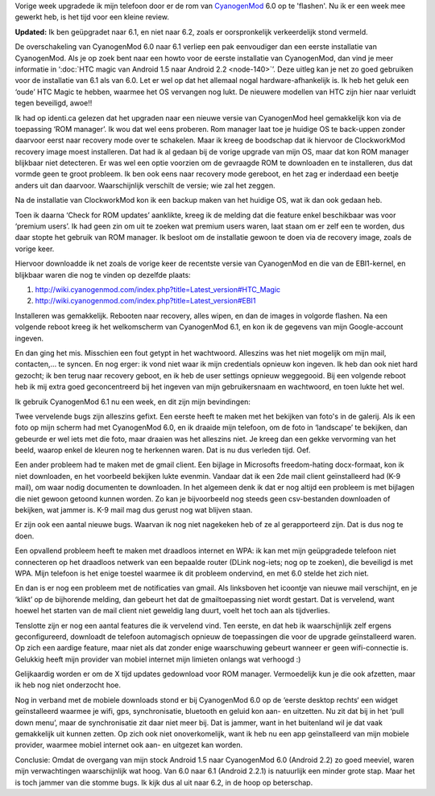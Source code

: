 .. title: Upgrade HTC Magic van CyanogenMod 6.0 naar CyanogenMod 6.1
.. slug: node-157
.. date: 2010-12-20 17:04:22
.. tags: opensource,android
.. link:
.. description: 
.. type: text

Vorige week upgradede ik mijn telefoon door er de rom van
`CyanogenMod <http://www.cyanogenmod.com/about>`__ 6.0 op te 'flashen'.
Nu ik er een week mee gewerkt heb, is het tijd voor een kleine
review.

\ **Updated:** Ik ben geüpgradet naar 6.1, en niet naar
6.2, zoals er oorspronkelijk verkeerdelijk stond vermeld.

De
overschakeling van CyanogenMod 6.0 naar 6.1 verliep een pak eenvoudiger
dan een eerste installatie van CyanogenMod. Als je op zoek bent naar een
howto voor de eerste installatie van CyanogenMod, dan vind je meer
informatie in ‘\ :doc:`HTC magic van Android 1.5 naar Android
2.2 <node-140>`\ ’. Deze uitleg kan je net zo goed gebruiken voor de
installatie van 6.1 als van 6.0. Let er wel op dat het allemaal nogal
hardware-afhankelijk is. Ik heb het geluk een ‘oude’ HTC Magic te
hebben, waarmee het OS vervangen nog lukt. De nieuwere modellen van HTC
zijn hier naar verluidt tegen beveiligd, awoe!!

Ik had op identi.ca
gelezen dat het upgraden naar een nieuwe versie van CyanogenMod heel
gemakkelijk kon via de toepassing ‘ROM manager’. Ik wou dat wel eens
proberen. Rom manager laat toe je huidige OS te back-uppen zonder
daarvoor eerst naar recovery mode over te schakelen. Maar ik kreeg de
boodschap dat ik hiervoor de ClockworkMod recovery image moest
installeren. Dat had ik al gedaan bij de vorige upgrade van mijn OS,
maar dat kon ROM manager blijkbaar niet detecteren. Er was wel een optie
voorzien om de gevraagde ROM te downloaden en te installeren, dus dat
vormde geen te groot probleem. Ik ben ook eens naar recovery mode
gereboot, en het zag er inderdaad een beetje anders uit dan daarvoor.
Waarschijnlijk verschilt de versie; wie zal het zeggen.

Na de
installatie van ClockworkMod kon ik een backup maken van het huidige OS,
wat ik dan ook gedaan heb.

Toen ik daarna ‘Check for ROM updates’
aanklikte, kreeg ik de melding dat die feature enkel beschikbaar was
voor ‘premium users’. Ik had geen zin om uit te zoeken wat premium users
waren, laat staan om er zelf een te worden, dus daar stopte het gebruik
van ROM manager. Ik besloot om de installatie gewoon te doen via de
recovery image, zoals de vorige keer.

Hiervoor downloadde ik net
zoals de vorige keer de recentste versie van CyanogenMod en die van de
EBI1-kernel, en blijkbaar waren die nog te vinden op dezelfde
plaats:

#. http://wiki.cyanogenmod.com/index.php?title=Latest\_version#HTC\_Magic
#. http://wiki.cyanogenmod.com/index.php?title=Latest\_version#EBI1

Installeren was gemakkelijk. Rebooten naar recovery, alles wipen,
en dan de images in volgorde flashen. Na een volgende reboot kreeg ik
het welkomscherm van CyanogenMod 6.1, en kon ik de gegevens van mijn
Google-account ingeven.

En dan ging het mis. Misschien een fout
getypt in het wachtwoord. Alleszins was het niet mogelijk om mijn mail,
contacten,... te syncen. En nog erger: ik vond niet waar ik mijn
credentials opnieuw kon ingeven. Ik heb dan ook niet hard gezocht; ik
ben terug naar recovery geboot, en ik heb de user settings opnieuw
weggegooid. Bij een volgende reboot heb ik mij extra goed geconcentreerd
bij het ingeven van mijn gebruikersnaam en wachtwoord, en toen lukte het
wel.

Ik gebruik CyanogenMod 6.1 nu een week, en dit zijn mijn
bevindingen:

Twee vervelende bugs zijn alleszins gefixt. Een eerste
heeft te maken met het bekijken van foto's in de galerij. Als ik een
foto op mijn scherm had met CyanogenMod 6.0, en ik draaide mijn
telefoon, om de foto in ‘landscape’ te bekijken, dan gebeurde er wel
iets met die foto, maar draaien was het alleszins niet. Je kreeg dan een
gekke vervorming van het beeld, waarop enkel de kleuren nog te herkennen
waren. Dat is nu dus verleden tijd. Oef.

Een ander probleem had te
maken met de gmail client. Een bijlage in Microsofts freedom-hating
docx-formaat, kon ik niet downloaden, en het voorbeeld bekijken lukte
evenmin. Vandaar dat ik een 2de mail client geïnstalleerd had (K-9
mail), om waar nodig documenten te downloaden. In het algemeen denk ik
dat er nog altijd een probleem is met bijlagen die niet gewoon getoond
kunnen worden. Zo kan je bijvoorbeeld nog steeds geen csv-bestanden
downloaden of bekijken, wat jammer is. K-9 mail mag dus gerust nog wat
blijven staan.

Er zijn ook een aantal nieuwe bugs. Waarvan ik nog
niet nagekeken heb of ze al gerapporteerd zijn. Dat is dus nog te
doen.

Een opvallend probleem heeft te maken met draadloos internet
en WPA: ik kan met mijn geüpgradede telefoon niet connecteren op het
draadloos netwerk van een bepaalde router (DLink nog-iets; nog op te
zoeken), die beveiligd is met WPA. Mijn telefoon is het enige toestel
waarmee ik dit probleem ondervind, en met 6.0 stelde het zich
niet.

En dan is er nog een probleem met de notificaties van gmail.
Als linksboven het icoontje van nieuwe mail verschijnt, en je ‘klikt’ op
de bijhorende melding, dan gebeurt het dat de gmailtoepassing niet wordt
gestart. Dat is vervelend, want hoewel het starten van de mail client
niet geweldig lang duurt, voelt het toch aan als
tijdverlies.

Tenslotte zijn er nog een aantal features die ik
vervelend vind. Ten eerste, en dat heb ik waarschijnlijk zelf ergens
geconfigureerd, downloadt de telefoon automagisch opnieuw de
toepassingen die voor de upgrade geïnstalleerd waren. Op zich een
aardige feature, maar niet als dat zonder enige waarschuwing gebeurt
wanneer er geen wifi-connectie is. Gelukkig heeft mijn provider van
mobiel internet mijn limieten onlangs wat verhoogd :)

Gelijkaardig
worden er om de X tijd updates gedownload voor ROM manager. Vermoedelijk
kun je die ook afzetten, maar ik heb nog niet onderzocht hoe.

Nog
in verband met de mobiele downloads stond er bij CyanogenMod 6.0 op de
‘eerste desktop rechts‘ een widget geïnstalleerd waarmee je wifi, gps,
synchronisatie, bluetooth en geluid kon aan- en uitzetten. Nu zit dat
bij in het ‘pull down menu’, maar de synchronisatie zit daar niet meer
bij. Dat is jammer, want in het buitenland wil je dat vaak gemakkelijk
uit kunnen zetten. Op zich ook niet onoverkomelijk, want ik heb nu een
app geïnstalleerd van mijn mobiele provider, waarmee mobiel internet ook
aan- en uitgezet kan worden.

Conclusie: Omdat de overgang van mijn
stock Android 1.5 naar CyanogenMod 6.0 (Android 2.2) zo goed meeviel,
waren mijn verwachtingen waarschijnlijk wat hoog. Van 6.0 naar 6.1
(Android 2.2.1) is natuurlijk een minder grote stap. Maar het is toch
jammer van die stomme bugs. Ik kijk dus al uit naar 6.2, in de hoop op
beterschap.
